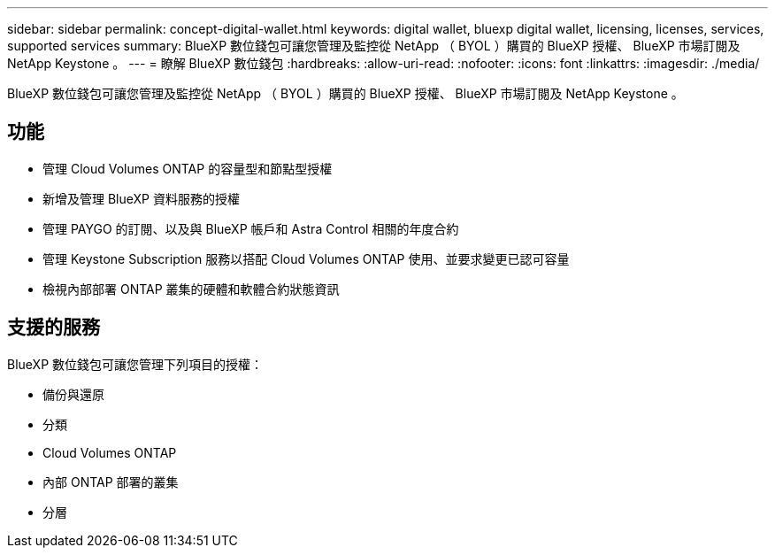 ---
sidebar: sidebar 
permalink: concept-digital-wallet.html 
keywords: digital wallet, bluexp digital wallet, licensing, licenses, services, supported services 
summary: BlueXP 數位錢包可讓您管理及監控從 NetApp （ BYOL ）購買的 BlueXP 授權、 BlueXP 市場訂閱及 NetApp Keystone 。 
---
= 瞭解 BlueXP 數位錢包
:hardbreaks:
:allow-uri-read: 
:nofooter: 
:icons: font
:linkattrs: 
:imagesdir: ./media/


[role="lead"]
BlueXP 數位錢包可讓您管理及監控從 NetApp （ BYOL ）購買的 BlueXP 授權、 BlueXP 市場訂閱及 NetApp Keystone 。



== 功能

* 管理 Cloud Volumes ONTAP 的容量型和節點型授權
* 新增及管理 BlueXP 資料服務的授權
* 管理 PAYGO 的訂閱、以及與 BlueXP 帳戶和 Astra Control 相關的年度合約
* 管理 Keystone Subscription 服務以搭配 Cloud Volumes ONTAP 使用、並要求變更已認可容量
* 檢視內部部署 ONTAP 叢集的硬體和軟體合約狀態資訊




== 支援的服務

BlueXP 數位錢包可讓您管理下列項目的授權：

* 備份與還原
* 分類
* Cloud Volumes ONTAP
* 內部 ONTAP 部署的叢集
* 分層

